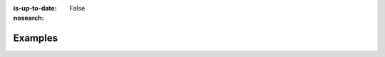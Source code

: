 :is-up-to-date: False
:nosearch:

========
Examples
========

..  microsites-and-landing-pages
    saml2-intranet
    blogs

